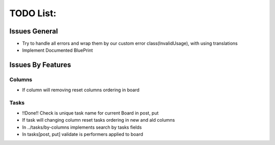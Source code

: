 =================
TODO List:
=================

Issues General
^^^^^^^^^^^^^^
* Try to handle all errors and wrap them by our custom error class(InvalidUsage), with using translations
* Implement Documented BluePrint

Issues By Features
^^^^^^^^^^^^^^^^^^
Columns
-------
* If column will removing reset columns ordering in board

Tasks
-----
* !!Done!! Check is unique task name for current Board in post, put
* If task will changing column reset tasks ordering in new and ald columns
* In ../tasks/by-columns implements search by tasks fields
* In tasks[post, put] validate is performers applied to board

